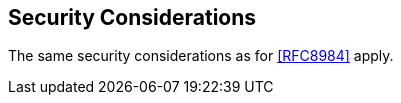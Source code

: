 [[security-considerations]]
== Security Considerations

The same security considerations as for <<RFC8984>> apply.
